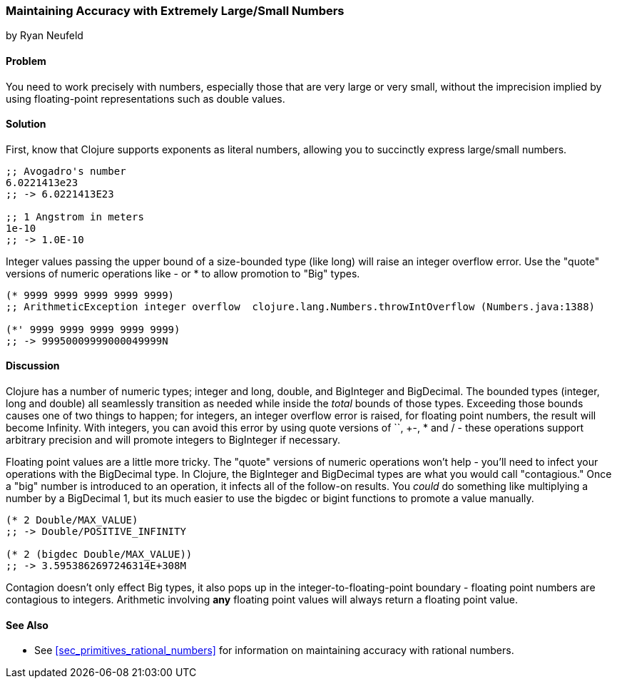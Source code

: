 [[sec_primitives_math_arbitrary_precision]]
=== Maintaining Accuracy with Extremely Large/Small Numbers
[role="byline"]
by Ryan Neufeld

==== Problem

You need to work precisely with numbers, especially those that are
very large or very small, without the imprecision implied by using
floating-point representations such as +double+ values.

==== Solution

First, know that Clojure supports exponents as literal numbers, allowing you to succinctly express large/small numbers.

[source,clojure]
----
;; Avogadro's number
6.0221413e23
;; -> 6.0221413E23

;; 1 Angstrom in meters
1e-10
;; -> 1.0E-10
----

Integer values passing the upper bound of a size-bounded type (like long) will raise an integer overflow error.
Use the "quote" versions of numeric operations like +-+ or +*+ to allow promotion to "+Big+" types.

[source,clojure]
----
(* 9999 9999 9999 9999 9999)
;; ArithmeticException integer overflow  clojure.lang.Numbers.throwIntOverflow (Numbers.java:1388)

(*' 9999 9999 9999 9999 9999)
;; -> 99950009999000049999N
----

==== Discussion

Clojure has a number of numeric types; integer and long, double, and
+BigInteger+ and +BigDecimal+. The bounded types (integer, long and
double) all seamlessly transition as needed while inside the _total_
bounds of those types. Exceeding those bounds causes one of two things
to happen; for integers, an integer overflow error is raised, for
floating point numbers, the result will become +Infinity+. With
integers, you can avoid this error by using quote versions of `+`,
+-+, +*+ and +/+ - these operations support arbitrary precision and
will promote integers to BigInteger if necessary.

Floating point values are a little more tricky. The "quote" versions
of numeric operations won't help - you'll need to infect your
operations with the +BigDecimal+ type. In Clojure, the +BigInteger+
and +BigDecimal+ types are what you would call "contagious." Once a
"big" number is introduced to an operation, it infects all of the
follow-on results. You _could_ do something like multiplying a number
by a +BigDecimal+ 1, but its much easier to use the +bigdec+ or
+bigint+ functions to promote a value manually.

[source,clojure]
----
(* 2 Double/MAX_VALUE)
;; -> Double/POSITIVE_INFINITY

(* 2 (bigdec Double/MAX_VALUE))
;; -> 3.5953862697246314E+308M
----

Contagion doesn't only effect +Big+ types, it also pops up in the
integer-to-floating-point boundary - floating point numbers are
contagious to integers. Arithmetic involving *any* floating point
values will always return a floating point value.

==== See Also

* See <<sec_primitives_rational_numbers>> for information on maintaining accuracy with rational numbers.
